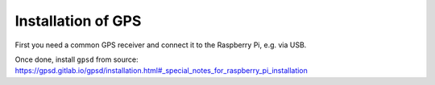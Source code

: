 ========================
Installation of GPS
========================

First you need a common GPS receiver and connect it to the Raspberry Pi, e.g. via USB.

Once done, install ``gpsd`` from source:
https://gpsd.gitlab.io/gpsd/installation.html#_special_notes_for_raspberry_pi_installation



